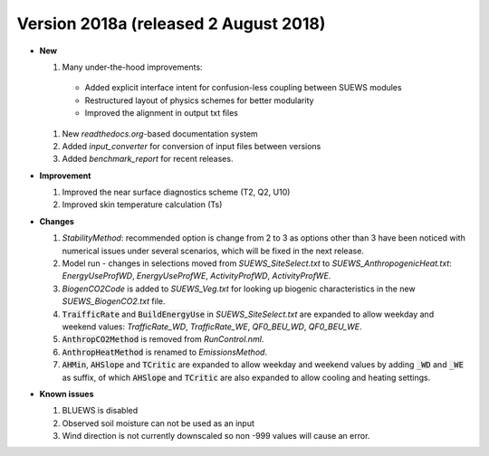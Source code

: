 .. _new_2018a:

Version 2018a (released 2 August 2018)
----------------------------------------------------
- **New**

  #. Many under-the-hood improvements:

    * Added explicit interface intent for confusion-less coupling between SUEWS modules
    * Restructured layout of physics schemes for better modularity
    * Improved the alignment in output txt files

  #. New `readthedocs.org`-based documentation system
  #. Added `input_converter` for conversion of input files between versions
  #. Added `benchmark_report` for recent releases.

- **Improvement**

  #. Improved the near surface diagnostics scheme (T2, Q2, U10)
  #. Improved skin temperature calculation (Ts)

- **Changes**

  #. `StabilityMethod`: recommended option is change from 2 to 3 as options other than 3 have been noticed with numerical issues under several scenarios, which will be fixed in the next release.
  #. Model run - changes in selections moved from `SUEWS_SiteSelect.txt` to `SUEWS_AnthropogenicHeat.txt`: `EnergyUseProfWD`, `EnergyUseProfWE`, `ActivityProfWD`, `ActivityProfWE`.
  #. `BiogenCO2Code` is added to `SUEWS_Veg.txt` for looking up biogenic characteristics in the new `SUEWS_BiogenCO2.txt` file.
  #. :code:`TraifficRate` and :code:`BuildEnergyUse` in `SUEWS_SiteSelect.txt` are expanded to allow weekday and weekend values: `TrafficRate_WD`, `TrafficRate_WE`, `QF0_BEU_WD`, `QF0_BEU_WE`.
  #. :code:`AnthropCO2Method` is removed from `RunControl.nml`.
  #. :code:`AnthropHeatMethod` is renamed to `EmissionsMethod`.
  #. :code:`AHMin`, :code:`AHSlope` and :code:`TCritic` are expanded to allow weekday and weekend values by adding :code:`_WD` and :code:`_WE` as suffix, of which :code:`AHSlope` and :code:`TCritic` are also expanded to allow cooling and heating settings.

- **Known issues**

  #. BLUEWS is disabled
  #. Observed soil moisture can not be used as an input
  #. Wind direction is not currently downscaled so non -999 values will cause an error.
